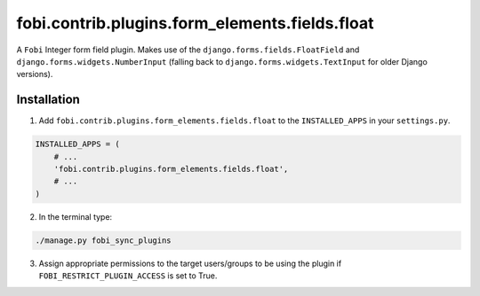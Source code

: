 fobi.contrib.plugins.form_elements.fields.float
===============================================
A ``Fobi`` Integer form field plugin. Makes use of the
``django.forms.fields.FloatField`` and ``django.forms.widgets.NumberInput``
(falling back to ``django.forms.widgets.TextInput`` for older Django
versions).

Installation
------------
1. Add ``fobi.contrib.plugins.form_elements.fields.float`` to the
   ``INSTALLED_APPS`` in your ``settings.py``.

.. code-block:: python

    INSTALLED_APPS = (
        # ...
        'fobi.contrib.plugins.form_elements.fields.float',
        # ...
    )

2. In the terminal type:

.. code-block:: sh

    ./manage.py fobi_sync_plugins

3. Assign appropriate permissions to the target users/groups to be using
   the plugin if ``FOBI_RESTRICT_PLUGIN_ACCESS`` is set to True.
